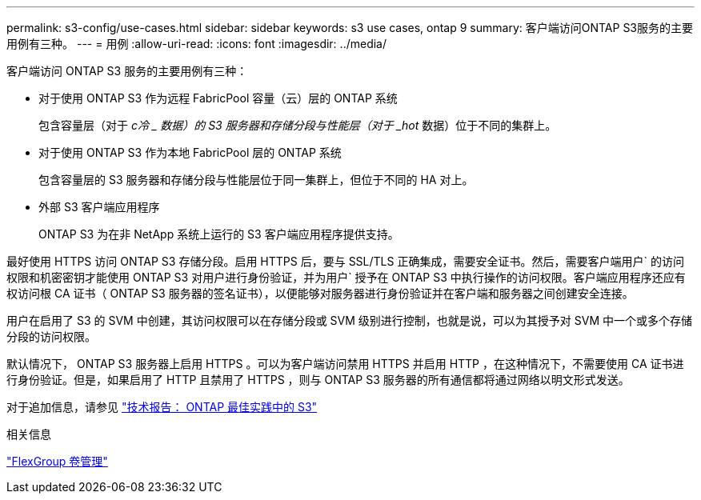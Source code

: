 ---
permalink: s3-config/use-cases.html 
sidebar: sidebar 
keywords: s3 use cases, ontap 9 
summary: 客户端访问ONTAP S3服务的主要用例有三种。 
---
= 用例
:allow-uri-read: 
:icons: font
:imagesdir: ../media/


[role="lead"]
客户端访问 ONTAP S3 服务的主要用例有三种：

* 对于使用 ONTAP S3 作为远程 FabricPool 容量（云）层的 ONTAP 系统
+
包含容量层（对于 _c冷 _ 数据）的 S3 服务器和存储分段与性能层（对于 _hot_ 数据）位于不同的集群上。

* 对于使用 ONTAP S3 作为本地 FabricPool 层的 ONTAP 系统
+
包含容量层的 S3 服务器和存储分段与性能层位于同一集群上，但位于不同的 HA 对上。

* 外部 S3 客户端应用程序
+
ONTAP S3 为在非 NetApp 系统上运行的 S3 客户端应用程序提供支持。



最好使用 HTTPS 访问 ONTAP S3 存储分段。启用 HTTPS 后，要与 SSL/TLS 正确集成，需要安全证书。然后，需要客户端用户` 的访问权限和机密密钥才能使用 ONTAP S3 对用户进行身份验证，并为用户` 授予在 ONTAP S3 中执行操作的访问权限。客户端应用程序还应有权访问根 CA 证书（ ONTAP S3 服务器的签名证书），以便能够对服务器进行身份验证并在客户端和服务器之间创建安全连接。

用户在启用了 S3 的 SVM 中创建，其访问权限可以在存储分段或 SVM 级别进行控制，也就是说，可以为其授予对 SVM 中一个或多个存储分段的访问权限。

默认情况下， ONTAP S3 服务器上启用 HTTPS 。可以为客户端访问禁用 HTTPS 并启用 HTTP ，在这种情况下，不需要使用 CA 证书进行身份验证。但是，如果启用了 HTTP 且禁用了 HTTPS ，则与 ONTAP S3 服务器的所有通信都将通过网络以明文形式发送。

对于追加信息，请参见 https://www.netapp.com/pdf.html?item=/media/17219-tr4814pdf.pdf["技术报告： ONTAP 最佳实践中的 S3"]

.相关信息
link:../flexgroup/index.html["FlexGroup 卷管理"]
